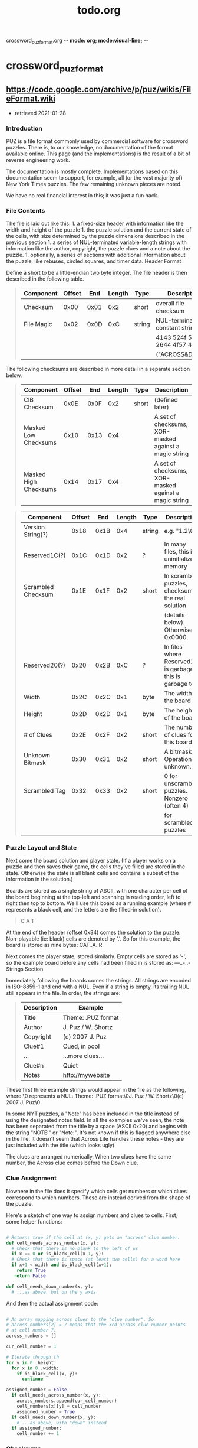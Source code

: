 crossword_puz_format.org -*- mode: org; mode:visual-line; -*-
#+TITLE: todo.org
* crossword_puz_format
** https://code.google.com/archive/p/puz/wikis/FileFormat.wiki
   + retrieved 2021-01-28

*** Introduction

PUZ is a file format commonly used by commercial software for
crossword puzzles. There is, to our knowledge, no documentation of the
format available online. This page (and the implementations) is the
result of a bit of reverse engineering work.

The documentation is mostly complete. Implementations based on this
documentation seem to support, for example, all (or the vast majority
of) New York Times puzzles. The few remaining unknown pieces are
noted.

We have no real financial interest in this; it was just a fun hack.

*** File Contents

The file is laid out like this: 1. a fixed-size header with
information like the width and height of the puzzle 1. the puzzle
solution and the current state of the cells, with size determined by
the puzzle dimensions described in the previous section 1. a series of
NUL-terminated variable-length strings with information like the
author, copyright, the puzzle clues and a note about the puzzle. 1.
optionally, a series of sections with additional information about the
puzzle, like rebuses, circled squares, and timer data. Header Format

Define a short to be a little-endian two byte integer. The file header
is then described in the following table.

#+BEGIN_QUOTE
| Component  | Offset |  End | Length | Type   | Description                     |
|------------+--------+------+--------+--------+---------------------------------|
| Checksum   |   0x00 | 0x01 |    0x2 | short  | overall file checksum           |
| File Magic |   0x02 | 0x0D |    0xC | string | NUL-terminated constant string: |
|            |        |      |        |        | 4143 524f 5353 2644 4f57 4e00   |
|            |        |      |        |        | ("ACROSS&DOWN")                 |
#+END_QUOTE

The following checksums are described in more detail in a separate
section below.

#+BEGIN_QUOTE
| Component             | Offset |  End | Length | Type  | Description                                           |
|-----------------------+--------+------+--------+-------+-------------------------------------------------------|
| CIB Checksum          |   0x0E | 0x0F |    0x2 | short | (defined later)                                       |
| Masked Low Checksums  |   0x10 | 0x13 |    0x4 |       | A set of checksums, XOR-masked against a magic string |
| Masked High Checksums |   0x14 | 0x17 |    0x4 |       | A set of checksums, XOR-masked against a magic string |
#+END_QUOTE

#+BEGIN_QUOTE
| Component          | Offset |  End | Length | Type   | Description                                                |
|--------------------+--------+------+--------+--------+------------------------------------------------------------|
| Version String(?)  |   0x18 | 0x1B |    0x4 | string | e.g. "1.2\0"                                               |
| Reserved1C(?)      |   0x1C | 0x1D |    0x2 | ?      | In many files, this is uninitialized memory                |
| Scrambled Checksum |   0x1E | 0x1F |    0x2 | short  | In scrambled puzzles, checksum of the real solution        |
|                    |        |      |        |        | (details below). Otherwise, 0x0000.                        |
| Reserved20(?)      |   0x20 | 0x2B |    0xC | ?      | In files where Reserved1C is garbage, this is garbage too. |
| Width              |   0x2C | 0x2C |    0x1 | byte   | The width of the board                                     |
| Height             |   0x2D | 0x2D |    0x1 | byte   | The height of the board                                    |
| # of Clues         |   0x2E | 0x2F |    0x2 | short  | The number of clues for this board                         |
| Unknown Bitmask    |   0x30 | 0x31 |    0x2 | short  | A bitmask. Operations unknown.                             |
| Scrambled Tag      |   0x32 | 0x33 |    0x2 | short  | 0 for unscrambled puzzles. Nonzero (often 4)               |
|                    |        |      |        |        | for scrambled puzzles                                      |
#+END_QUOTE

*** Puzzle Layout and State

Next come the board solution and player state. (If a player works on a
puzzle and then saves their game, the cells they've filled are stored
in the state. Otherwise the state is all blank cells and contains a
subset of the information in the solution.)

Boards are stored as a single string of ASCII, with one character per
cell of the board beginning at the top-left and scanning in reading
order, left to right then top to bottom. We'll use this board as a
running example (where # represents a black cell, and the letters are
the filled-in solution).

#+BEGIN_QUOTE
C A T
#   A
#   R
#+END_QUOTE


At the end of the header (offset 0x34) comes the solution to the
puzzle. Non-playable (ie: black) cells are denoted by '.'. So for this
example, the board is stored as nine bytes: CAT..A..R

Next comes the player state, stored similarly. Empty cells are stored
as '-', so the example board before any cells had been filled in is
stored as: ---..-..- Strings Section

Immediately following the boards comes the strings. All strings are
encoded in ISO-8859-1 and end with a NUL. Even if a string is empty,
its trailing NUL still appears in the file. In order, the strings are:

#+BEGIN_QUOTE
| Description | Example            |
|-------------+--------------------|
| Title       | Theme: .PUZ format |
| Author      | J. Puz / W. Shortz |
| Copyright   | (c) 2007 J. Puz    |
| Clue#1      | Cued, in pool      |
| ...         | ...more clues...   |
| Clue#n      | Quiet              |
| Notes       | http://mywebsite   |
#+END_QUOTE

These first three example strings would appear in the file as the
following, where \0 represents a NUL: Theme: .PUZ format\0J. Puz / W.
Shortz\0(c) 2007 J. Puz\0

In some NYT puzzles, a "Note" has been included in the title instead
of using the designated notes field. In all the examples we've seen,
the note has been separated from the title by a space (ASCII 0x20) and
begins with the string "NOTE:" or "Note:". It's not known if this is
flagged anywhere else in the file. It doesn't seem that Across Lite
handles these notes - they are just included with the title (which
looks ugly).

The clues are arranged numerically. When two clues have the same
number, the Across clue comes before the Down clue.

*** Clue Assignment

Nowhere in the file does it specify which cells get numbers or which
clues correspond to which numbers. These are instead derived from the
shape of the puzzle.

Here's a sketch of one way to assign numbers and clues to cells.
First, some helper functions:

#+BEGIN_SRC python

# Returns true if the cell at (x, y) gets an "across" clue number.
def cell_needs_across_number(x, y):
  # Check that there is no blank to the left of us
  if x == 0 or is_black_cell(x-1, y):
  # Check that there is space (at least two cells) for a word here
  if x+1 < width and is_black_cell(x+1):
    return True
   return False

def cell_needs_down_number(x, y):
  # ...as above, but on the y axis
#+END_SRC


And then the actual assignment code:

#+BEGIN_SRC python

# An array mapping across clues to the "clue number". So
# across_numbers[2] = 7 means that the 3rd across clue number points
# at cell number 7.
across_numbers = []

cur_cell_number = 1

# Iterate through th
for y in 0..height:
  for x in 0..width:
    if is_black_cell(x, y):
      continue

assigned_number = False
  if cell_needs_across_number(x, y):
    across_numbers.append(cur_cell_number)
    cell_numbers[x][y] = cell_number
    assigned_number = True
  if cell_needs_down_number(x, y):
    # ...as above, with "down" instead
  if assigned_number:
    cell_number += 1
#+END_SRC

*** Checksums

The file format uses a variety of checksums.

The checksumming routine used in PUZ is a variant of CRC-16. To
checksum a region of memory, the following is used:

#+BEGIN_SRC c
unsigned short
cksum_region(unsigned char *base, int len, unsigned short cksum)
{ int i;
  for (i = 0; i < len; i++)
  {
    if (cksum & 0x0001)
      cksum = (cksum >> 1) + 0x8000;
    else cksum = cksum >> 1;
    cksum += *(base+i);
  }
  return cksum;
}
#+END_SRC

The CIB checksum (which appears as its own field in the header as well
as elsewhere) is a checksum over eight bytes of the header starting at
the board width: c_cib = cksum_region(data + 0x2C, 8, 0);

The primary board checksum uses the CIB checksum and other data:

#+BEGIN_SRC C
cksum = c_cib;
cksum = cksum_region(solution, w*h, cksum);
cksum = cksum_region(grid, w*h, cksum);

if (strlen(title) > 0)
  cksum = cksum_region(title, strlen(title)+1, cksum);

if (strlen(author) > 0)
  cksum = cksum_region(author, strlen(author)+1, cksum);

if (strlen(copyright) > 0)
  cksum = cksum_region(copyright, strlen(copyright)+1, cksum);

for(i = 0; i < num_of_clues; i++)
  cksum = cksum_region(clue[i], strlen(clue[i]), cksum);

if (strlen(notes) > 0)
 cksum = cksum_region(notes, strlen(notes)+1, cksum);
#+END_SRC

*** Masked Checksums

The values from 0x10-0x17 are a real pain to generate. They are the
result of masking off and XORing four checksums; 0x10-0x13 are the low
bytes, while 0x14-0x17 are the high bytes.

To calculate these bytes, we must first calculate four checksums:

**** 1. CIB Checksum:

#+BEGIN_SRC C
c_cib = cksum_region(CIB, 0x08, 0x0000);
#+END_SRC

**** 2. Solution Checksum:

#+BEGIN_SRC C
c_sol = cksum_region(solution, w*h, 0x0000);
#+END_SRC

**** 3. Grid Checksum:

#+BEGIN_SRC C
c_grid = cksum_region(grid, w*h, 0x0000);
#+END_SRC

**** 4. A partial board checksum:
#+BEGIN_SRC C
c_part = 0x0000;

if (strlen(title) > 0)
  c_part = cksum_region(title, strlen(title)+1, c_part);

if (strlen(author) > 0)
  c_part = cksum_region(author, strlen(author)+1, c_part);

if (strlen(copyright) > 0)
  c_part = cksum_region(copyright, strlen(copyright)+1, c_part);

for (int i = 0; i < n_clues; i++)
  c_part = cksum_region(clue[i], strlen(clue[i]), c_part);

if (strlen(notes) > 0)
  c_part = cksum_region(notes, strlen(notes)+1, c_part);
#+END_SRC

**** Once these four checksums are obtained
Once these four checksums are obtained they're stuffed into the file
thusly:

#+BEGIN_SRC C
file[0x10] = 0x49 ^ (c_cib & 0xFF);
file[0x11] = 0x43 ^ (c_sol & 0xFF);
file[0x12] = 0x48 ^ (c_grid & 0xFF);
file[0x13] = 0x45 ^ (c_part & 0xFF);
file[0x14] = 0x41 ^ ((c_cib & 0xFF00) >> 8);
file[0x15] = 0x54 ^ ((c_sol & 0xFF00) >> 8);
file[0x16] = 0x45 ^ ((c_grid & 0xFF00) >> 8);
file[0x17] = 0x44 ^ ((c_part & 0xFF00) >> 8);
#+END_SRC

Note that these hex values in ASCII are the string "ICHEATED".
*** Locked/Scrambled Puzzles

The header contains two pieces related to scrambled puzzles. The short
at 0x32 records whether the puzzle is scrambled. If it is scrambled,
the short at 0x1E is a checksum suitable for verifying an attempt at
unscrambling. If the correct solution is laid out as a string in
column-major order, omitting black squares, then 0x1E contains
cksum_region(string,0x0000).

*** Scrambling Algorithm

The algorithm used to scramble the puzzles, discovered by Mike
Richards, is documented in his comments below. Eventually, they will
be migrated to the main body of the document.

*** Extra Sections

The known extra sections are:

| Section Name | Description                                    |
|--------------+------------------------------------------------|
| GRBS         | where rebuses are located in the solution      |
| RTBL         | contents of rebus squares, referred to by GRBS |
| LTIM         | timer data                                     |
| GEXT         | circled squares, incorrect and given flags     |
| RUSR         | user-entered rebus squares                     |

In official puzzles, the sections always seem to come in this order,
when they appear. It is not known if the ordering is guaranteed. The
GRBS and RTBL sections appear together in puzzles with rebuses.
However, sometimes a GRBS section with no rebus squares appears
without an RTBL, especially in puzzles that have additional extra
sections.

The extra sections all follow the same general format, with variation
in the data they contain. That format is:

| Component | Length (bytes) | Description                                                                                    |
|-----------+----------------+------------------------------------------------------------------------------------------------|
| Title     |           0x04 | The name of the section, these are given in the previous table                                 |
| Length    |           0x02 | The length of the data section, in bytes, not counting the null terminator                     |
| Checksum  |           0x02 | A checksum of the data section, using the same algorithm described above                       |
| Data      |       variable | The data, which varies in format but is always terminated by null and has the specified length |

The format of the data for each section is described below.

**** GRBS

The GRBS data is a "board" of one byte per square, similar to the
strings for the solution and user state tables except that black
squares, letters, etc. are not indicated. The byte for each square of
this board indicates whether or not that square is a rebus. Possible
values are:

#+BEGIN_QUOTE
|   0 | indicates a non-rebus square.                             |

| 1+n | indicates a rebus square, the solution for which is given |
|     | by the entry with key n in the RTBL section.              |
#+END_QUOTE

If a square is a rebus, only the first letter will be given by the
solution board and only the first letter of any fill will be given in
the user state board.

**** RTBL

The RTBL data is a string containing the solutions for any rebus squares.

These solutions are given as an ascii string. For each rebus there is
a number, a colon, a string and a semicolon. The number (represented
by an ascii string) is always two characters long - if it is only one
digit, the first character is a space. It is the key that the GRBS
section uses to refer to this entry (it is one less than the number
that appears in the corresponding rebus grid squares). The string is
the rebus solution.

For example, in a puzzle which had four rebus squares containing
"HEART", "DIAMOND", "CLUB", and "SPADE", the string might be:

#+BEGIN_QUOTE
" 0:HEART; 1:DIAMOND;17:CLUB;23:SPADE;"
#+END_QUOTE

Note that the keys need not be consecutive numbers, but in official
puzzles they always seem to be in ascending order. An individual key
may appear multiple times in the GRBS board if there are multiple
rebus squares with the same solution.
**** LTIM

The LTIM data section stores two pieces of information: how much time
the solver has used and whether the timer is running or stopped. The
two pieces are both stored as ascii strings of numbers, separated by a
comma. First comes the number of seconds elapsed, then "0" if the
timer is running and "1" if it is stopped. For example, if the timer
were stopped at 42 seconds when the puzzle was saved, the LTIM data
section would contain the ascii string:

#+BEGIN_QUOTE
"42,1"
#+END_QUOTE

In C, for example, if ltim were a pointer to the LTIM data section, it
could be parsed with:

#+BEGIN_SRC C
int elapsed, stopped;
sscanf((char*)ltim,"%d,%d",&elapsed,&stopped);
#+END_SRC

**** GEXT

The GEXT data section is another "board" of one byte per square. Each
byte is a bitmask indicating that some style attributes are set. The
meanings of four bits are known:

#+BEGIN_QUOTE
| 0x10 | the square was previously marked incorrect |
| 0x20 | the square is currently marked incorrect   |
| 0x40 | the contents were given                    |
| 0x80 | the square is circled.                     |
#+END_QUOTE

None, some, or all of these bits may be set for each square. It is
possible that they have reserved other values.

**** RUSR

The RUSR section is currently undocumented.

**** What remains

This section contains a list of pieces of the format that we haven't
yet figured or documented. If you have, please let us know!

+ The various unknown parts of the header, mentioned at the beginning

+ The algorithm used for scrambling puzzles is documented in the
  comments, it still needs to be integrated into the main text.

+ The RUSR data section format is also described in the comments but
  not the main text.

**** Credit

Most of this document is by Josh Myer[1], with some work also done by
Evan Martin. Chris Casinghino added documentation of the optional
extra sections, with help from Michael Greenberg. The commenters
below, including mrichards42@gmx.com and boisvert42, also contributed.
